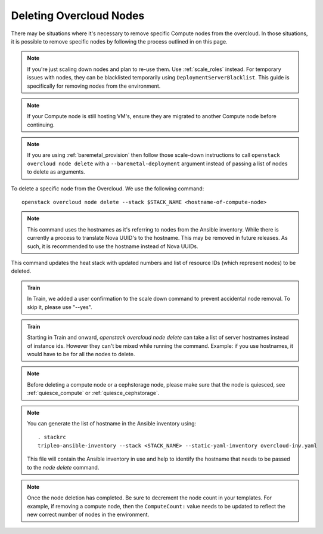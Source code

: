 .. _delete_nodes:

Deleting Overcloud Nodes
========================

There may be situations where it's necessary to remove specific Compute nodes
from the overcloud. In those situations, it is possible to remove specific nodes
by following the process outlined in on this page.

.. note::
   If you're just scaling down nodes and plan to re-use them. Use :ref:`scale_roles`
   instead. For temporary issues with nodes, they can be blacklisted temporarily
   using ``DeploymentServerBlacklist``.
   This guide is specifically for removing nodes from the environment.

.. note::
   If your Compute node is still hosting VM's, ensure they are migrated to
   another Compute node before continuing.

.. note::
  If you are using :ref:`baremetal_provision` then follow those
  scale-down instructions to call ``openstack overcloud node delete`` with a
  ``--baremetal-deployment`` argument instead of passing a list of nodes to
  delete as arguments.

To delete a specific node from the Overcloud. We use the following command::

    openstack overcloud node delete --stack $STACK_NAME <hostname-of-compute-node>

.. note::
   This command uses the hostnames as it's referring to nodes from the Ansible
   inventory. While there is currently a process to translate Nova UUID's to
   the hostname. This may be removed in future releases. As such, it is 
   recommended to use the hostname instead of Nova UUIDs.

This command updates the heat stack with updated numbers and list of resource
IDs (which represent nodes) to be deleted.

.. admonition:: Train
   :class: train

   In Train, we added a user confirmation to the scale down command to
   prevent accidental node removal.
   To skip it, please use "--yes".

.. admonition:: Train
   :class: train

   Starting in Train and onward, `openstack overcloud node delete` can take
   a list of server hostnames instead of instance ids. However they can't be
   mixed while running the command. Example: if you use hostnames, it would
   have to be for all the nodes to delete.

.. note::
   Before deleting a compute node or a cephstorage node, please make sure that
   the node is quiesced, see :ref:`quiesce_compute` or
   :ref:`quiesce_cephstorage`.

.. note::
   You can generate the list of hostname in the Ansible inventory using::

      . stackrc
      tripleo-ansible-inventory --stack <STACK_NAME> --static-yaml-inventory overcloud-inv.yaml

   This file will contain the Ansible inventory in use and help to identify the
   hostname that needs to be passed to the `node delete` command.

.. note::
   Once the node deletion has completed. Be sure to decrement the node count in your templates.
   For example, if removing a compute node, then the ``ComputeCount:`` value needs to be updated
   to reflect the new correct number of nodes in the environment.
